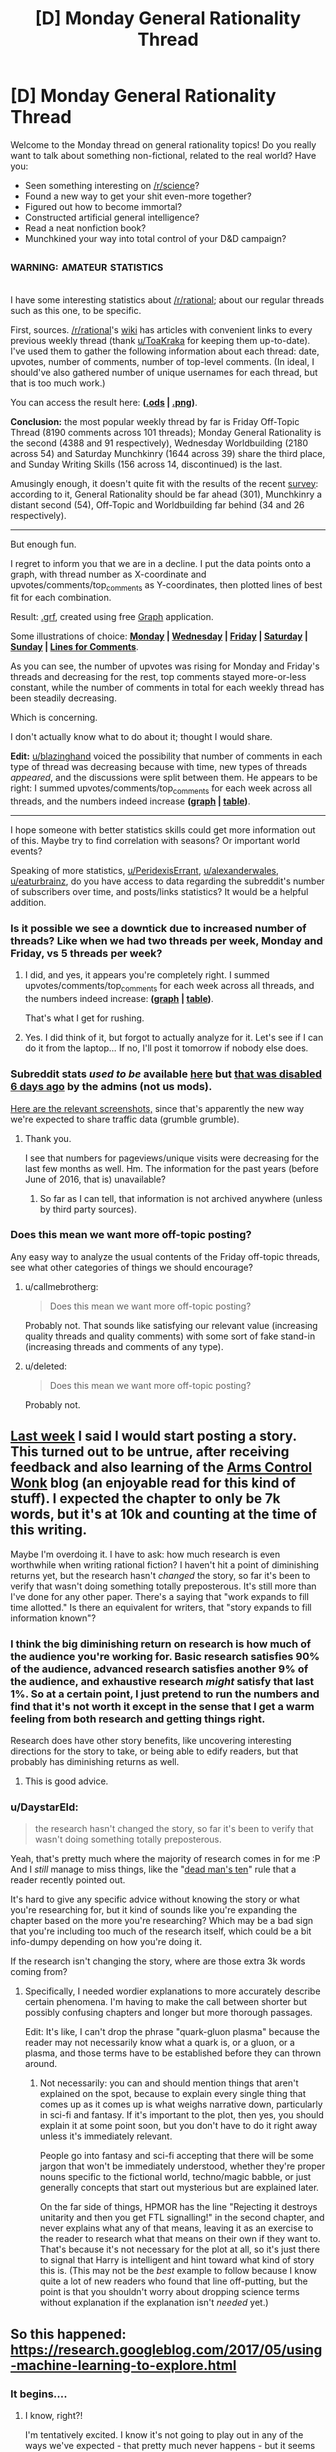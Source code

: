 #+TITLE: [D] Monday General Rationality Thread

* [D] Monday General Rationality Thread
:PROPERTIES:
:Author: AutoModerator
:Score: 20
:DateUnix: 1495465628.0
:DateShort: 2017-May-22
:END:
Welcome to the Monday thread on general rationality topics! Do you really want to talk about something non-fictional, related to the real world? Have you:

- Seen something interesting on [[/r/science]]?
- Found a new way to get your shit even-more together?
- Figured out how to become immortal?
- Constructed artificial general intelligence?
- Read a neat nonfiction book?
- Munchkined your way into total control of your D&D campaign?


** ^{^{WARNING:}} ^{^{AMATEUR}} ^{^{STATISTICS}}

I have some interesting statistics about [[/r/rational]]; about our regular threads such as this one, to be specific.

First, sources. [[/r/rational]]'s [[https://www.reddit.com/r/rational/wiki/][wiki]] has articles with convenient links to every previous weekly thread (thank [[/u/ToaKraka][u/ToaKraka]] for keeping them up-to-date). I've used them to gather the following information about each thread: date, upvotes, number of comments, number of top-level comments. (In ideal, I should've also gathered number of unique usernames for each thread, but that is too much work.)

You can access the result here: *([[https://www.dropbox.com/s/vfpw8x2pu1smmjt/Weekly%20Thread%20Statistics.ods?dl=0][.ods]] | [[https://i.imgur.com/jAQeuIE.png][.png]])*.

*Conclusion:* the most popular weekly thread by far is Friday Off-Topic Thread (8190 comments across 101 threads); Monday General Rationality is the second (4388 and 91 respectively), Wednesday Worldbuilding (2180 across 54) and Saturday Munchkinry (1644 across 39) share the third place, and Sunday Writing Skills (156 across 14, discontinued) is the last.

Amusingly enough, it doesn't quite fit with the results of the recent [[https://www.reddit.com/r/rational/comments/67kiqb/how_old_are_the_members_of_the_rrational/][survey]]: according to it, General Rationality should be far ahead (301), Munchkinry a distant second (54), Off-Topic and Worldbuilding far behind (34 and 26 respectively).

--------------

But enough fun.

I regret to inform you that we are in a decline. I put the data points onto a graph, with thread number as X-coordinate and upvotes/comments/top_comments as Y-coordinates, then plotted lines of best fit for each combination.

Result: [[https://www.dropbox.com/s/qrid2jq4e7cv0b7/Weekly%20Thread%20Statistics.grf?dl=0][.grf]], created using free [[https://www.padowan.dk/download/][Graph]] application.

Some illustrations of choice: *[[https://i.imgur.com/tsi2LQn.png][Monday]] | [[https://i.imgur.com/JN5syNr.png][Wednesday]] | [[https://i.imgur.com/AuIQgnT.png][Friday]] | [[https://i.imgur.com/LIp2FoG.png][Saturday]] | [[https://i.imgur.com/sgoJ5B9.png][Sunday]] | [[https://i.imgur.com/nay4PY9.png][Lines for Comments]]*.

As you can see, the number of upvotes was rising for Monday and Friday's threads and decreasing for the rest, top comments stayed more-or-less constant, while the number of comments in total for each weekly thread has been steadily decreasing.

Which is concerning.

I don't actually know what to do about it; thought I would share.

*Edit:* [[/u/blazinghand][u/blazinghand]] voiced the possibility that number of comments in each type of thread was decreasing because with time, new types of threads /appeared/, and the discussions were split between them. He appears to be right: I summed upvotes/comments/top_comments for each week across all threads, and the numbers indeed increase *([[http://i.imgur.com/zr0eMov.png][graph]] | [[http://i.imgur.com/3zZS2Tj.png][table]])*.

--------------

I hope someone with better statistics skills could get more information out of this. Maybe try to find correlation with seasons? Or important world events?

Speaking of more statistics, [[/u/PeridexisErrant][u/PeridexisErrant]], [[/u/alexanderwales][u/alexanderwales]], [[/u/eaturbrainz][u/eaturbrainz]], do you have access to data regarding the subreddit's number of subscribers over time, and posts/links statistics? It would be a helpful addition.
:PROPERTIES:
:Author: Noumero
:Score: 18
:DateUnix: 1495485640.0
:DateShort: 2017-May-23
:END:

*** Is it possible we see a downtick due to increased number of threads? Like when we had two threads per week, Monday and Friday, vs 5 threads per week?
:PROPERTIES:
:Author: blazinghand
:Score: 12
:DateUnix: 1495487579.0
:DateShort: 2017-May-23
:END:

**** I did, and yes, it appears you're completely right. I summed upvotes/comments/top_comments for each week across all threads, and the numbers indeed increase: *([[http://i.imgur.com/zr0eMov.png][graph]] | [[http://i.imgur.com/3zZS2Tj.png][table]])*.

That's what I get for rushing.
:PROPERTIES:
:Author: Noumero
:Score: 14
:DateUnix: 1495490817.0
:DateShort: 2017-May-23
:END:


**** Yes. I did think of it, but forgot to actually analyze for it. Let's see if I can do it from the laptop... If no, I'll post it tomorrow if nobody else does.
:PROPERTIES:
:Author: Noumero
:Score: 1
:DateUnix: 1495488264.0
:DateShort: 2017-May-23
:END:


*** Subreddit stats /used to be/ available [[https://www.reddit.com/r/rational/about/traffic/][here]] but [[https://np.reddit.com/r/changelog/comments/6bj0iy/reddit_change_post_view_counts_users_here_now_and/?depth=9][that was disabled 6 days ago]] by the admins (not us mods).

[[http://imgur.com/a/gruTF][Here are the relevant screenshots,]] since that's apparently the new way we're expected to share traffic data (grumble grumble).
:PROPERTIES:
:Author: alexanderwales
:Score: 8
:DateUnix: 1495487161.0
:DateShort: 2017-May-23
:END:

**** Thank you.

I see that numbers for pageviews/unique visits were decreasing for the last few months as well. Hm. The information for the past years (before June of 2016, that is) unavailable?
:PROPERTIES:
:Author: Noumero
:Score: 2
:DateUnix: 1495487891.0
:DateShort: 2017-May-23
:END:

***** So far as I can tell, that information is not archived anywhere (unless by third party sources).
:PROPERTIES:
:Author: alexanderwales
:Score: 1
:DateUnix: 1495488292.0
:DateShort: 2017-May-23
:END:


*** Does this mean we want more off-topic posting?

Any easy way to analyze the usual contents of the Friday off-topic threads, see what other categories of things we should encourage?
:PROPERTIES:
:Author: narfanator
:Score: 1
:DateUnix: 1495490100.0
:DateShort: 2017-May-23
:END:

**** u/callmebrotherg:
#+begin_quote
  Does this mean we want more off-topic posting?
#+end_quote

Probably not. That sounds like satisfying our relevant value (increasing quality threads and quality comments) with some sort of fake stand-in (increasing threads and comments of any type).
:PROPERTIES:
:Author: callmebrotherg
:Score: 3
:DateUnix: 1495519960.0
:DateShort: 2017-May-23
:END:


**** u/deleted:
#+begin_quote
  Does this mean we want more off-topic posting?
#+end_quote

Probably not.
:PROPERTIES:
:Score: 1
:DateUnix: 1495572982.0
:DateShort: 2017-May-24
:END:


** [[https://www.reddit.com/r/rational/comments/6aruc6/d_friday_offtopic_thread/dhh8eq9/][Last week]] I said I would start posting a story. This turned out to be untrue, after receiving feedback and also learning of the [[http://www.armscontrolwonk.com][Arms Control Wonk]] blog (an enjoyable read for this kind of stuff). I expected the chapter to only be 7k words, but it's at 10k and counting at the time of this writing.

Maybe I'm overdoing it. I have to ask: how much research is even worthwhile when writing rational fiction? I haven't hit a point of diminishing returns yet, but the research hasn't /changed/ the story, so far it's been to verify that wasn't doing something totally preposterous. It's still more than I've done for any other paper. There's a saying that "work expands to fill time allotted." Is there an equivalent for writers, that "story expands to fill information known"?
:PROPERTIES:
:Author: AmeteurOpinions
:Score: 12
:DateUnix: 1495466685.0
:DateShort: 2017-May-22
:END:

*** I think the big diminishing return on research is how much of the audience you're working for. Basic research satisfies 90% of the audience, advanced research satisfies another 9% of the audience, and exhaustive research /might/ satisfy that last 1%. So at a certain point, I just pretend to run the numbers and find that it's not worth it except in the sense that I get a warm feeling from both research and getting things right.

Research does have other story benefits, like uncovering interesting directions for the story to take, or being able to edify readers, but that probably has diminishing returns as well.
:PROPERTIES:
:Author: alexanderwales
:Score: 14
:DateUnix: 1495482875.0
:DateShort: 2017-May-23
:END:

**** This is good advice.
:PROPERTIES:
:Author: callmebrotherg
:Score: 2
:DateUnix: 1495483189.0
:DateShort: 2017-May-23
:END:


*** u/DaystarEld:
#+begin_quote
  the research hasn't changed the story, so far it's been to verify that wasn't doing something totally preposterous.
#+end_quote

Yeah, that's pretty much where the majority of research comes in for me :P And I /still/ manage to miss things, like the "[[https://forum.kingdomcomerpg.com/t/dead-mans-ten-realism-of-deadly-injury/21771][dead man's ten]]" rule that a reader recently pointed out.

It's hard to give any specific advice without knowing the story or what you're researching for, but it kind of sounds like you're expanding the chapter based on the more you're researching? Which may be a bad sign that you're including too much of the research itself, which could be a bit info-dumpy depending on how you're doing it.

If the research isn't changing the story, where are those extra 3k words coming from?
:PROPERTIES:
:Author: DaystarEld
:Score: 4
:DateUnix: 1495479714.0
:DateShort: 2017-May-22
:END:

**** Specifically, I needed wordier explanations to more accurately describe certain phenomena. I'm having to make the call between shorter but possibly confusing chapters and longer but more thorough passages.

Edit: It's like, I can't drop the phrase "quark-gluon plasma" because the reader may not necessarily know what a quark is, or a gluon, or a plasma, and those terms have to be established before they can thrown around.
:PROPERTIES:
:Author: AmeteurOpinions
:Score: 2
:DateUnix: 1495480433.0
:DateShort: 2017-May-22
:END:

***** Not necessarily: you can and should mention things that aren't explained on the spot, because to explain every single thing that comes up as it comes up is what weighs narrative down, particularly in sci-fi and fantasy. If it's important to the plot, then yes, you should explain it at some point soon, but you don't have to do it right away unless it's immediately relevant.

People go into fantasy and sci-fi accepting that there will be some jargon that won't be immediately understood, whether they're proper nouns specific to the fictional world, techno/magic babble, or just generally concepts that start out mysterious but are explained later.

On the far side of things, HPMOR has the line "Rejecting it destroys unitarity and then you get FTL signalling!" in the second chapter, and never explains what any of that means, leaving it as an exercise to the reader to research what that means on their own if they want to. That's because it's not necessary for the plot at all, so it's just there to signal that Harry is intelligent and hint toward what kind of story this is. (This may not be the /best/ example to follow because I know quite a lot of new readers who found that line off-putting, but the point is that you shouldn't worry about dropping science terms without explanation if the explanation isn't /needed/ yet.)
:PROPERTIES:
:Author: DaystarEld
:Score: 7
:DateUnix: 1495482573.0
:DateShort: 2017-May-23
:END:


** So this happened: [[https://research.googleblog.com/2017/05/using-machine-learning-to-explore.html]]
:PROPERTIES:
:Author: narfanator
:Score: 7
:DateUnix: 1495479767.0
:DateShort: 2017-May-22
:END:

*** It begins....
:PROPERTIES:
:Author: crivtox
:Score: 2
:DateUnix: 1495487779.0
:DateShort: 2017-May-23
:END:

**** I know, right?!

I'm tentatively excited. I know it's not going to play out in any of the ways we've expected - that pretty much never happens - but it seems like it'll play out at least as far as expected within my lifetime. I'd even bet on human-equivalent* within 20 years.

- I doubt it'll resemble a human - current trends, I'd expected the A in AI to be "augmented" rather than "artificial" - but something roughly (but again, extremely differently) as capable as a human.
:PROPERTIES:
:Author: narfanator
:Score: 3
:DateUnix: 1495490018.0
:DateShort: 2017-May-23
:END:


*** Yes, there can be statistics about statistical algorithms. Nu?
:PROPERTIES:
:Score: 1
:DateUnix: 1495573081.0
:DateShort: 2017-May-24
:END:
